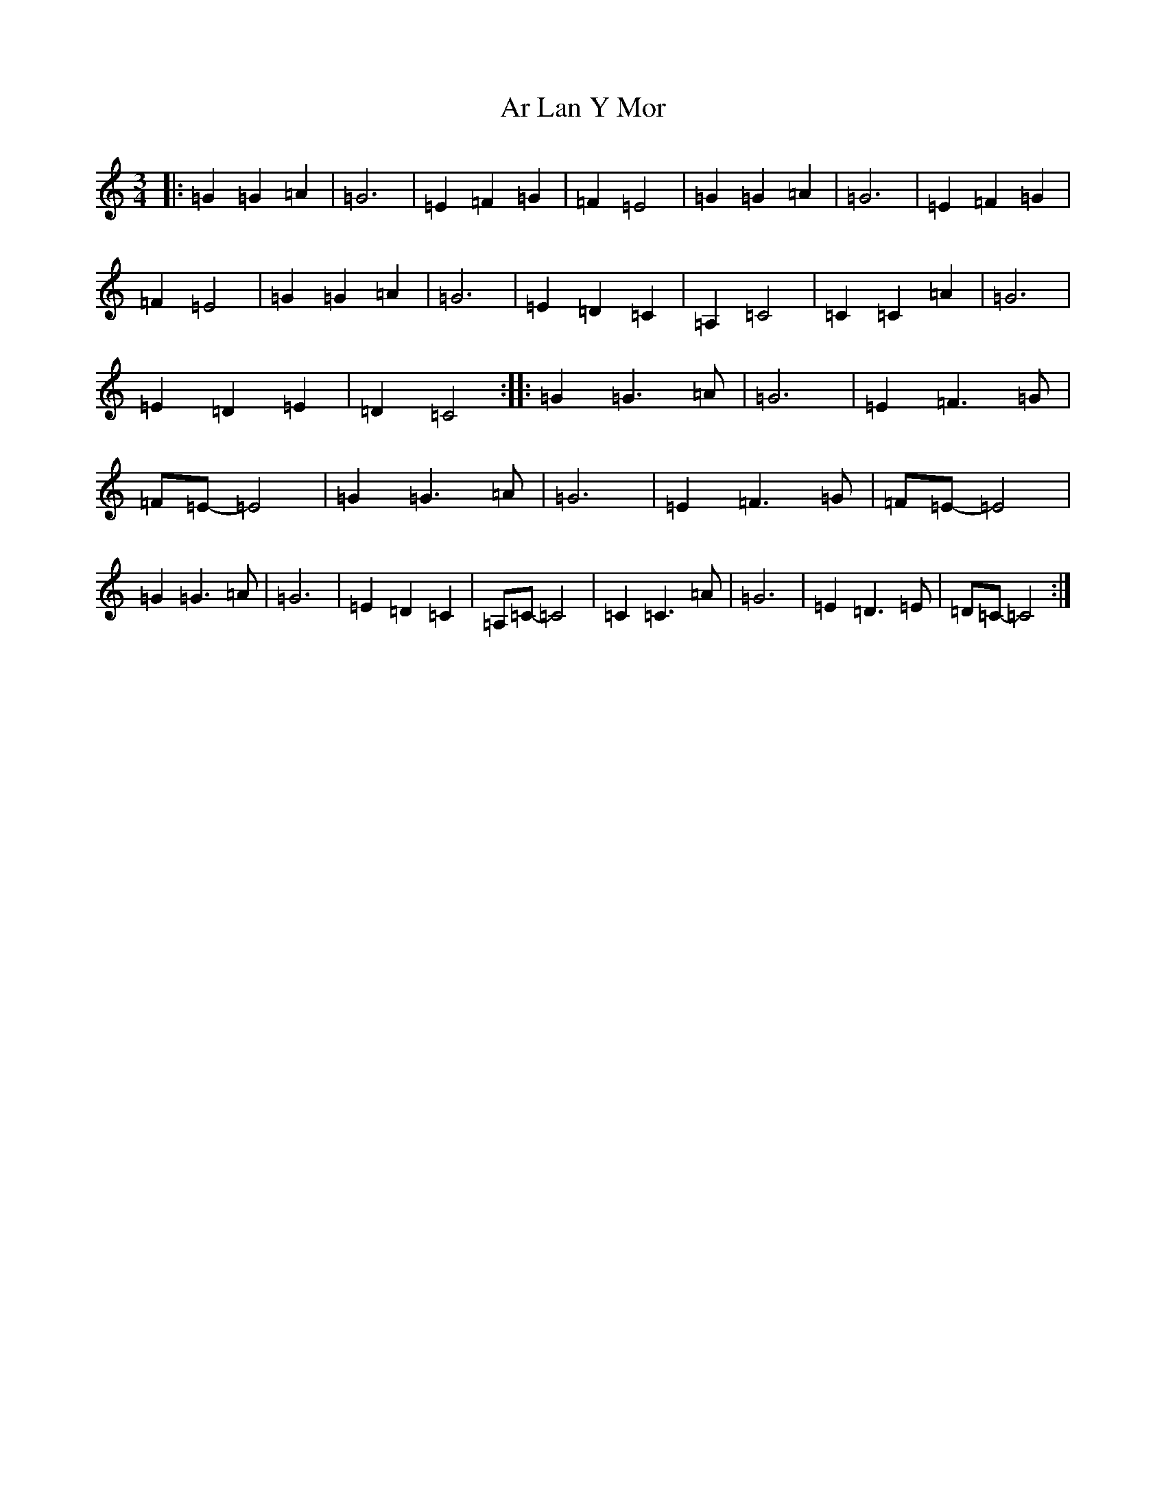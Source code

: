 X: 882
T: Ar Lan Y Mor
S: https://thesession.org/tunes/10660#setting10660
Z: G Major
R: waltz
M:3/4
L:1/8
K: C Major
|:=G2=G2=A2|=G6|=E2=F2=G2|=F2=E4|=G2=G2=A2|=G6|=E2=F2=G2|=F2=E4|=G2=G2=A2|=G6|=E2=D2=C2|=A,2=C4|=C2=C2=A2|=G6|=E2=D2=E2|=D2=C4:||:=G2=G3=A|=G6|=E2=F3=G|=F=E-=E4|=G2=G3=A|=G6|=E2=F3=G|=F=E-=E4|=G2=G3=A|=G6|=E2=D2=C2|=A,=C-=C4|=C2=C3=A|=G6|=E2=D3=E|=D=C-=C4:|